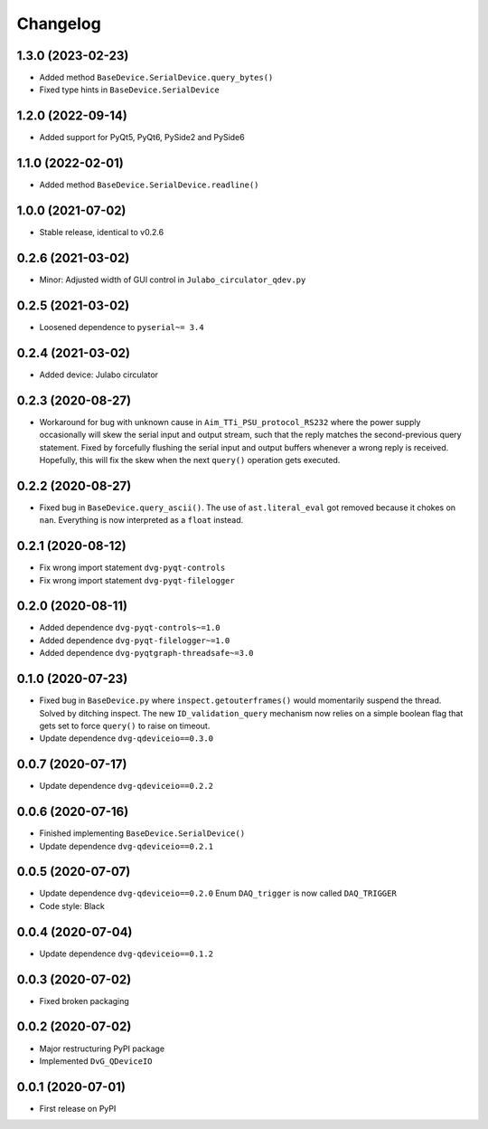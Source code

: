Changelog
=========

1.3.0 (2023-02-23)
------------------
* Added method ``BaseDevice.SerialDevice.query_bytes()``
* Fixed type hints in ``BaseDevice.SerialDevice``

1.2.0 (2022-09-14)
------------------
* Added support for PyQt5, PyQt6, PySide2 and PySide6

1.1.0 (2022-02-01)
------------------
* Added method ``BaseDevice.SerialDevice.readline()``

1.0.0 (2021-07-02)
------------------
* Stable release, identical to v0.2.6

0.2.6 (2021-03-02)
------------------
* Minor: Adjusted width of GUI control in ``Julabo_circulator_qdev.py``

0.2.5 (2021-03-02)
------------------
* Loosened dependence to ``pyserial~= 3.4``

0.2.4 (2021-03-02)
------------------
* Added device: Julabo circulator

0.2.3 (2020-08-27)
------------------
* Workaround for bug with unknown cause in ``Aim_TTi_PSU_protocol_RS232`` where
  the power supply occasionally will skew the serial input and output stream,
  such that the reply matches the second-previous query statement. Fixed by
  forcefully flushing the serial input and output buffers whenever a wrong reply
  is received. Hopefully, this will fix the skew when the next ``query()``
  operation gets executed.

0.2.2 (2020-08-27)
------------------
* Fixed bug in ``BaseDevice.query_ascii()``. The use of ``ast.literal_eval`` got
  removed because it chokes on ``nan``. Everything is now interpreted as a
  ``float`` instead.

0.2.1 (2020-08-12)
------------------
* Fix wrong import statement ``dvg-pyqt-controls``
* Fix wrong import statement ``dvg-pyqt-filelogger``

0.2.0 (2020-08-11)
------------------
* Added dependence ``dvg-pyqt-controls~=1.0``
* Added dependence ``dvg-pyqt-filelogger~=1.0``
* Added dependence ``dvg-pyqtgraph-threadsafe~=3.0``

0.1.0 (2020-07-23)
------------------
* Fixed bug in ``BaseDevice.py`` where ``inspect.getouterframes()`` would
  momentarily suspend the thread. Solved by ditching inspect. The new
  ``ID_validation_query`` mechanism now relies on a simple boolean flag that
  gets set to force ``query()`` to raise on timeout.
* Update dependence ``dvg-qdeviceio==0.3.0``

0.0.7 (2020-07-17)
------------------
* Update dependence ``dvg-qdeviceio==0.2.2``

0.0.6 (2020-07-16)
------------------
* Finished implementing ``BaseDevice.SerialDevice()``
* Update dependence ``dvg-qdeviceio==0.2.1``

0.0.5 (2020-07-07)
------------------
* Update dependence ``dvg-qdeviceio==0.2.0``
  Enum ``DAQ_trigger`` is now called ``DAQ_TRIGGER``
* Code style: Black

0.0.4 (2020-07-04)
------------------
* Update dependence ``dvg-qdeviceio==0.1.2``

0.0.3 (2020-07-02)
------------------
* Fixed broken packaging

0.0.2 (2020-07-02)
------------------
* Major restructuring PyPI package
* Implemented ``DvG_QDeviceIO``

0.0.1 (2020-07-01)
------------------
* First release on PyPI
